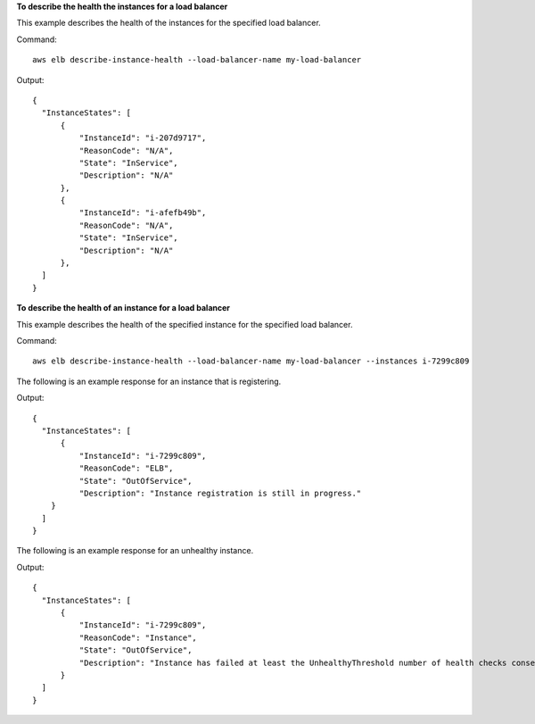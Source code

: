 **To describe the health the instances for a load balancer**

This example describes the health of the instances for the specified load balancer.

Command::

  aws elb describe-instance-health --load-balancer-name my-load-balancer

Output::

  {
    "InstanceStates": [
        {
            "InstanceId": "i-207d9717",
            "ReasonCode": "N/A",
            "State": "InService",
            "Description": "N/A"
        },
        {
            "InstanceId": "i-afefb49b",
            "ReasonCode": "N/A",
            "State": "InService",
            "Description": "N/A"
        },
    ]
  }

**To describe the health of an instance for a load balancer**

This example describes the health of the specified instance for the specified load balancer.

Command::

  aws elb describe-instance-health --load-balancer-name my-load-balancer --instances i-7299c809

The following is an example response for an instance that is registering.

Output::

  {
    "InstanceStates": [
        {
            "InstanceId": "i-7299c809",
            "ReasonCode": "ELB",
            "State": "OutOfService",
            "Description": "Instance registration is still in progress."
      }
    ]
  }

The following is an example response for an unhealthy instance.

Output::

  {
    "InstanceStates": [
        {
            "InstanceId": "i-7299c809",
            "ReasonCode": "Instance",
            "State": "OutOfService",
            "Description": "Instance has failed at least the UnhealthyThreshold number of health checks consecutively."
        }
    ]
  }
